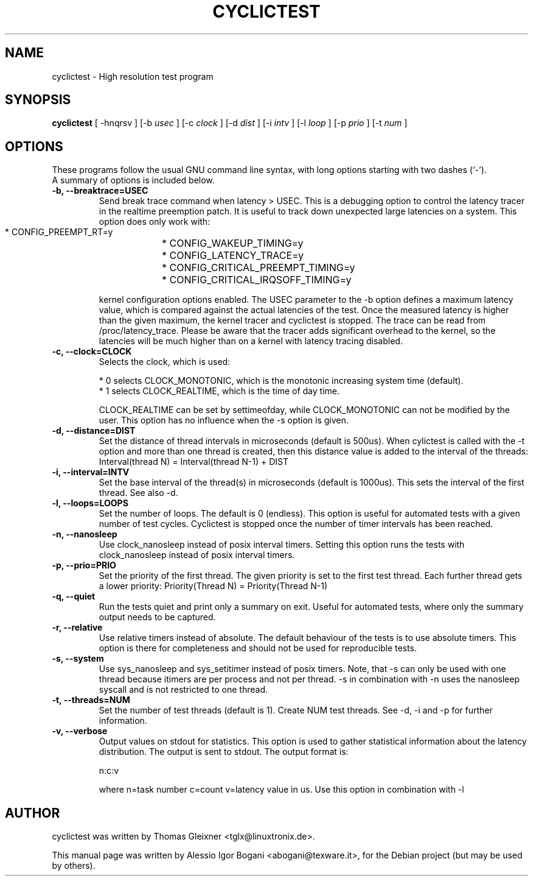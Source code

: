 .\"                                      Hey, EMACS: -*- nroff -*-
.TH CYCLICTEST 8 "december  20, 2007"
.\" Please adjust this date whenever revising the manpage.
.\"
.\" Some roff macros, for reference:
.\" .nh        disable hyphenation
.\" .hy        enable hyphenation
.\" .ad l      left justify
.\" .ad b      justify to both left and right margins
.\" .nf        disable filling
.\" .fi        enable filling
.\" .br        insert line break
.\" .sp <n>    insert n+1 empty lines
.\" for manpage-specific macros, see man(7)
.SH NAME
cyclictest \- High resolution test program
.SH SYNOPSIS
.B cyclictest
.RI "[ -hnqrsv ] [\-b " usec " ] [\-c " clock " ] [\-d " dist " ] [\-i " intv " ] [\-l " loop " ] [\-p " prio " ] [\-t " num " ] "
.\" .SH DESCRIPTION
.\" This manual page documents briefly the
.\" .B cyclictest commands.
.\" .PP
.\" \fI<whatever>\fP escape sequences to invode bold face and italics, respectively.
.\" \fBcyclictest\fP is a program that...
.SH OPTIONS
These programs follow the usual GNU command line syntax, with long
options starting with two dashes (`-').
.br
A summary of options is included below.
.\" For a complete description, see the Info files.
.TP
.B \-b, \-\-breaktrace=USEC
Send break trace command when latency > USEC. This is a debugging option to control the latency tracer in the realtime preemption patch.
It is useful to track down unexpected large latencies on a system. This option does only work with:

    * CONFIG_PREEMPT_RT=y
	* CONFIG_WAKEUP_TIMING=y
    * CONFIG_LATENCY_TRACE=y
	* CONFIG_CRITICAL_PREEMPT_TIMING=y
	* CONFIG_CRITICAL_IRQSOFF_TIMING=y

kernel configuration options enabled. The USEC parameter to the -b option defines a maximum latency value, which is compared against the actual latencies of the test. Once the measured latency is higher than the given maximum, the kernel tracer and cyclictest is stopped. The trace can be read from /proc/latency_trace. Please be aware that the tracer adds significant overhead to the kernel, so the latencies will be much higher than on a kernel with latency tracing disabled.
.TP
.B \-c, \-\-clock=CLOCK
Selects the clock, which is used:

    * 0 selects CLOCK_MONOTONIC, which is the monotonic increasing system time (default).
    * 1 selects CLOCK_REALTIME, which is the time of day time.

CLOCK_REALTIME can be set by settimeofday, while CLOCK_MONOTONIC can not be modified by the user.
This option has no influence when the -s option is given.
.TP
.B \-d, \-\-distance=DIST
Set the distance of thread intervals in microseconds (default is 500us). When cylictest is called with the -t option and more than one thread is created, then this distance value is added to the interval of the threads: Interval(thread N) = Interval(thread N-1) + DIST
.TP
.B \-i, \-\-interval=INTV
Set the base interval of the thread(s) in microseconds (default is 1000us). This sets the interval of the first thread. See also -d.
.TP
.B \-l, \-\-loops=LOOPS
Set the number of loops. The default is 0 (endless). This option is useful for automated tests with a given number of test cycles. Cyclictest is stopped once the number of timer intervals has been reached.
.TP
.B \-n, \-\-nanosleep
Use clock_nanosleep instead of posix interval timers. Setting this option runs the tests with clock_nanosleep instead of posix interval timers.
.TP
.B \-p, \-\-prio=PRIO
Set the priority of the first thread. The given priority is set to the first test thread. Each further thread gets a lower priority:
Priority(Thread N) = Priority(Thread N-1)
.TP
.B \-q, \-\-quiet
Run the tests quiet and print only a summary on exit. Useful for automated tests, where only the summary output needs to be captured.
.TP
.B \-r, \-\-relative
Use relative timers instead of absolute. The default behaviour of the tests is to use absolute timers. This option is there for completeness and should not be used for reproducible tests.
.TP
.B \-s, \-\-system
Use sys_nanosleep and sys_setitimer instead of posix timers. Note, that -s can only be used with one thread because itimers are per process and not per thread. -s in combination with -n uses the nanosleep syscall and is not restricted to one thread.
.TP
.B \-t, \-\-threads=NUM
Set the number of test threads (default is 1). Create NUM test threads. See -d, -i and -p for further information.
.TP
.B \-v, \-\-verbose
Output values on stdout for statistics. This option is used to gather statistical information about the latency distribution. The output is sent to stdout. The output format is:

n:c:v

where n=task number c=count v=latency value in us. Use this option in combination with -l
.\" .SH SEE ALSO
.\" .BR bar (1),
.\" .BR baz (1).
.\" .br
.\" The programs are documented fully by
.\" .IR "The Rise and Fall of a Fooish Bar" ,
.\" available via the Info system.
.SH AUTHOR
cyclictest was written by Thomas Gleixner <tglx@linuxtronix.de>.
.PP
This manual page was written by Alessio Igor Bogani <abogani@texware.it>,
for the Debian project (but may be used by others).
